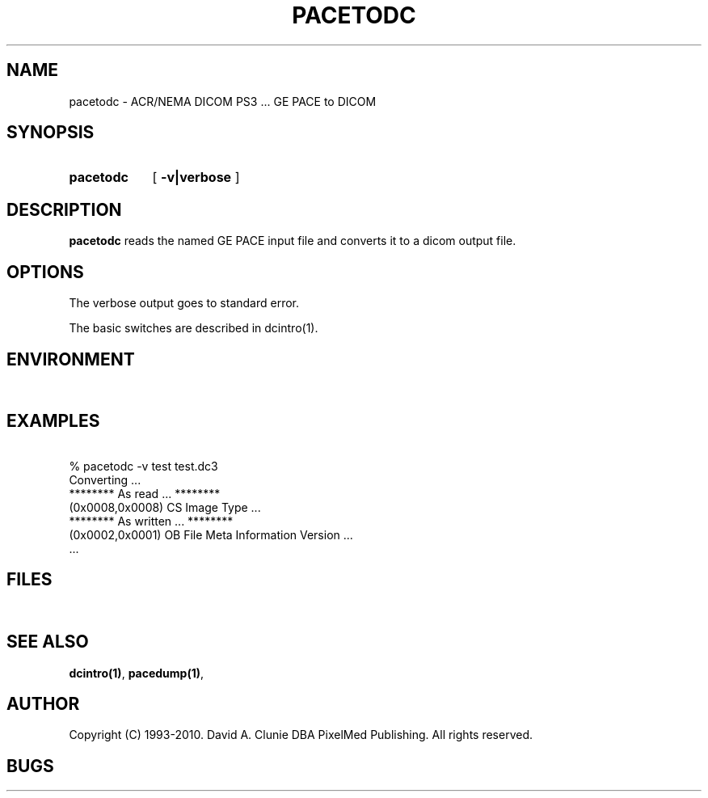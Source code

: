 .TH PACETODC 1 "05 April 1998" "DICOM PS3" "GE PACE to DICOM"
.SH NAME
pacetodc \- ACR/NEMA DICOM PS3 ... GE PACE to DICOM
.SH SYNOPSIS
.HP 10
.B pacetodc
[
.B \-v|verbose
]
.SH DESCRIPTION
.LP
.B pacetodc
reads the named GE PACE input file and converts it to a dicom output file.
.LP
.SH OPTIONS
The verbose output goes to standard error.
.PP
The basic switches are described in dcintro(1).
.SH ENVIRONMENT
.LP
\ 
.SH EXAMPLES
.LP
.RE
\ 
.RE
% pacetodc \-v test test.dc3
.RE
\ 
.RE
Converting ...
.RE
******** As read ... ********
.RE
(0x0008,0x0008) CS Image Type ...
.RE
******** As written ... ********
.RE
(0x0002,0x0001) OB File Meta Information Version ...
.RE
 ...
.SH FILES
.LP
\ 
.SH SEE ALSO
.BR dcintro(1) ,
.BR pacedump(1) ,
.SH AUTHOR
Copyright (C) 1993-2010. David A. Clunie DBA PixelMed Publishing. All rights reserved.
.SH BUGS
